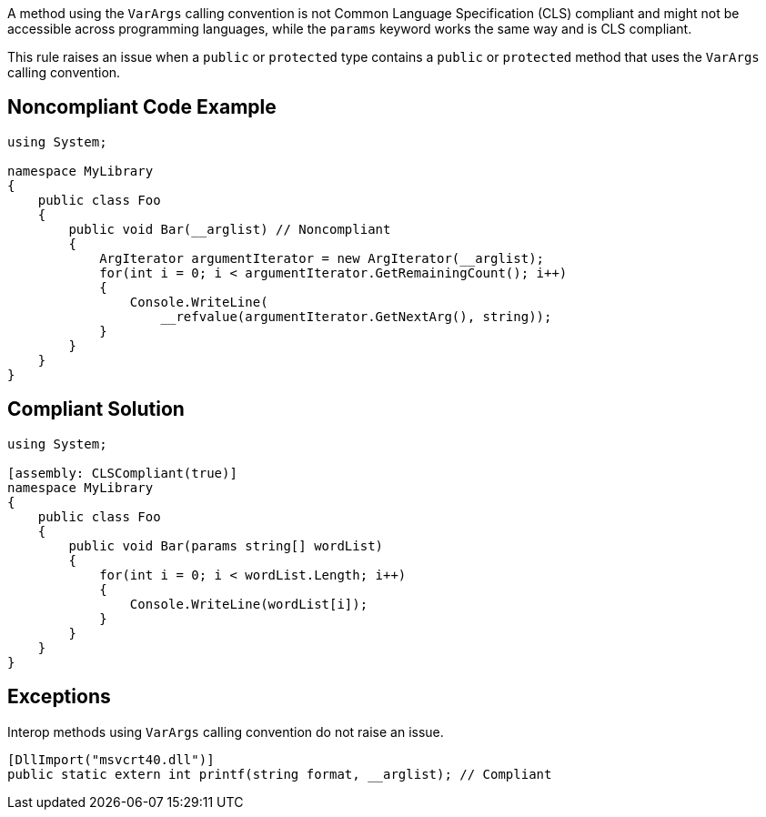A method using the ``++VarArgs++`` calling convention is not Common Language Specification (CLS) compliant and might not be accessible across programming languages, while the ``++params++`` keyword works the same way and is CLS compliant.

This rule raises an issue when a ``++public++`` or ``++protected++`` type contains a ``++public++`` or ``++protected++`` method that uses the ``++VarArgs++`` calling convention.


== Noncompliant Code Example

----
using System;

namespace MyLibrary
{
    public class Foo 
    {
        public void Bar(__arglist) // Noncompliant
        { 
            ArgIterator argumentIterator = new ArgIterator(__arglist);
            for(int i = 0; i < argumentIterator.GetRemainingCount(); i++) 
            { 
                Console.WriteLine(
                    __refvalue(argumentIterator.GetNextArg(), string));
            } 
        }
    }
}
----


== Compliant Solution

----
using System;

[assembly: CLSCompliant(true)]
namespace MyLibrary
{
    public class Foo 
    {
        public void Bar(params string[] wordList)
        { 
            for(int i = 0; i < wordList.Length; i++) 
            { 
                Console.WriteLine(wordList[i]);
            } 
        }
    }
}
----


== Exceptions

Interop methods using ``++VarArgs++`` calling convention do not raise an issue.

----
[DllImport("msvcrt40.dll")]
public static extern int printf(string format, __arglist); // Compliant
----

